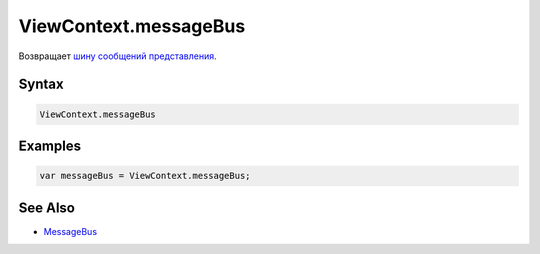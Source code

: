 ViewContext.messageBus
======================

Возвращает `шину сообщений представления <../../MessageBus/>`__.

Syntax
------

.. code:: js

    ViewContext.messageBus

Examples
--------

.. code:: js

    var messageBus = ViewContext.messageBus;

See Also
--------

-  `MessageBus <../../MessageBus/>`__
